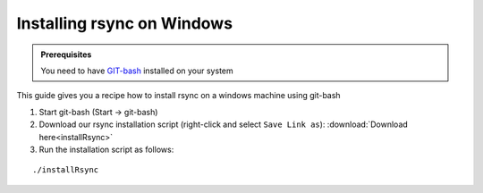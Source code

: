 ===========================
Installing rsync on Windows
===========================

.. admonition:: Prerequisites

	You need to have `GIT-bash <https://gitforwindows.org/>`__ installed on your system


This guide gives you a recipe how to install rsync on a windows machine using git-bash

1. Start git-bash (Start -> git-bash)

2. Download our rsync installation script (right-click and select ``Save Link as``): :download:`Download here<installRsync>`

3. Run the installation script as follows:

::

  ./installRsync
